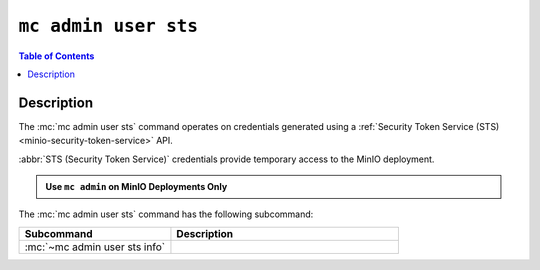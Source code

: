 .. _minio-mc-admin-user-sts:

=====================
``mc admin user sts``
=====================

.. default-domain:: minio

.. contents:: Table of Contents
   :local:
   :depth: 2

.. mc:: mc admin user sts

Description
-----------

.. versionadded:: RELEASE.2023-02-16T19-20-11Z

.. start-mc-admin-user-sts-desc

The :mc:`mc admin user sts` command operates on credentials generated using a :ref:`Security Token Service (STS) <minio-security-token-service>` API.

.. end-mc-admin-user-sts-desc

:abbr:`STS (Security Token Service)` credentials provide temporary access to the MinIO deployment.

.. admonition:: Use ``mc admin`` on MinIO Deployments Only
   :class: note

   .. include:: /includes/facts-mc-admin.rst
      :start-after: start-minio-only
      :end-before: end-minio-only

The :mc:`mc admin user sts` command has the following subcommand:

.. list-table::
   :header-rows: 1
   :widths: 40 60

   * - Subcommand
     - Description

   * - :mc:`~mc admin user sts info`
     - .. include:: /reference/minio-mc-admin/mc-admin-user-sts-info.rst
          :start-after: start-mc-admin-sts-info-desc
          :end-before: end-mc-admin-sts-info-desc
